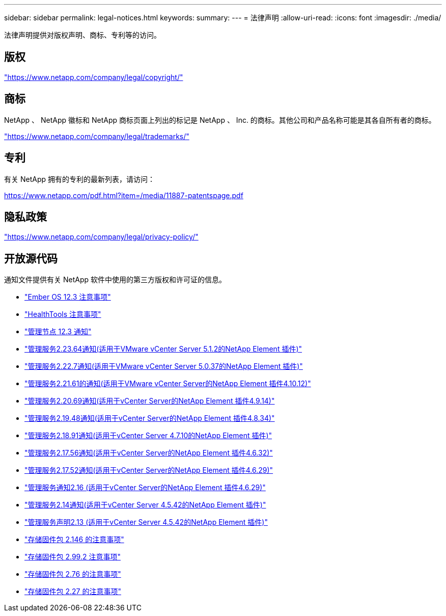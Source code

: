 ---
sidebar: sidebar 
permalink: legal-notices.html 
keywords:  
summary:  
---
= 法律声明
:allow-uri-read: 
:icons: font
:imagesdir: ./media/


[role="lead"]
法律声明提供对版权声明、商标、专利等的访问。



== 版权

link:https://www.netapp.com/company/legal/copyright/["https://www.netapp.com/company/legal/copyright/"^]



== 商标

NetApp 、 NetApp 徽标和 NetApp 商标页面上列出的标记是 NetApp 、 Inc. 的商标。其他公司和产品名称可能是其各自所有者的商标。

link:https://www.netapp.com/company/legal/trademarks/["https://www.netapp.com/company/legal/trademarks/"^]



== 专利

有关 NetApp 拥有的专利的最新列表，请访问：

link:https://www.netapp.com/pdf.html?item=/media/11887-patentspage.pdf["https://www.netapp.com/pdf.html?item=/media/11887-patentspage.pdf"^]



== 隐私政策

link:https://www.netapp.com/company/legal/privacy-policy/["https://www.netapp.com/company/legal/privacy-policy/"^]



== 开放源代码

通知文件提供有关 NetApp 软件中使用的第三方版权和许可证的信息。

* link:./media/Ember_12.3.pdf["Ember OS 12.3 注意事项"^]
* link:./media/HealthTools_12.3.pdf["HealthTools 注意事项"^]
* link:./media/mNode_12.3.pdf["管理节点 12.3 通知"^]
* link:./media/mgmt_svcs_2.23_notice.pdf["管理服务2.23.64通知(适用于VMware vCenter Server 5.1.2的NetApp Element 插件)"^]
* link:./media/mgmt_svcs_2.22_notice.pdf["管理服务2.22.7通知(适用于VMware vCenter Server 5.0.37的NetApp Element 插件)"^]
* link:./media/mgmt_svcs_2.21_notice.pdf["管理服务2.21.61的通知(适用于VMware vCenter Server的NetApp Element 插件4.10.12)"^]
* link:./media/mgmt_2.20_notice.pdf["管理服务2.20.69通知(适用于vCenter Server的NetApp Element 插件4.9.14)"^]
* link:./media/mgmt_2.19_notice.pdf["管理服务2.19.48通知(适用于vCenter Server的NetApp Element 插件4.8.34)"^]
* link:./media/mgmt_svcs_2.18.pdf["管理服务2.18.91通知(适用于vCenter Server 4.7.10的NetApp Element 插件)"^]
* link:./media/mgmt_2.17.56_notice.pdf["管理服务2.17.56通知(适用于vCenter Server的NetApp Element 插件4.6.32)"^]
* link:./media/mgmt-217.pdf["管理服务2.17.52通知(适用于vCenter Server的NetApp Element 插件4.6.29)"^]
* link:./media/mgmt-216.pdf["管理服务通知2.16 (适用于vCenter Server的NetApp Element 插件4.6.29)"^]
* link:./media/mgmt-214.pdf["管理服务2.14通知(适用于vCenter Server 4.5.42的NetApp Element 插件)"^]
* link:./media/mgmt-213.pdf["管理服务声明2.13 (适用于vCenter Server 4.5.42的NetApp Element 插件)"^]
* link:./media/storage_firmware_bundle_2.146_notices.pdf["存储固件包 2.146 的注意事项"^]
* link:./media/storage_firmware_bundle_2.99_notices.pdf["存储固件包 2.99.2 注意事项"^]
* link:./media/storage_firmware_bundle_2.76_notices.pdf["存储固件包 2.76 的注意事项"^]
* link:./media/storage_firmware_bundle_2.27_notices.pdf["存储固件包 2.27 的注意事项"^]

